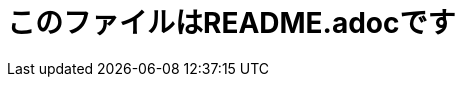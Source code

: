 = このファイルはREADME.adocです

////
*matsuu/matsuu* is a ✨ _special_ ✨ repository because its `README.adoc` (this file) appears on your GitHub profile.

Here are some ideas to get you started:

* 🔭 I’m currently working on ...
* 🌱 I’m currently learning ...
* 👯 I’m looking to collaborate on ...
* 🤔 I’m looking for help with ...
* 💬 Ask me about ...
* 📫 How to reach me: ...
* 😄 Pronouns: ...
* ⚡ Fun fact: ...
////

